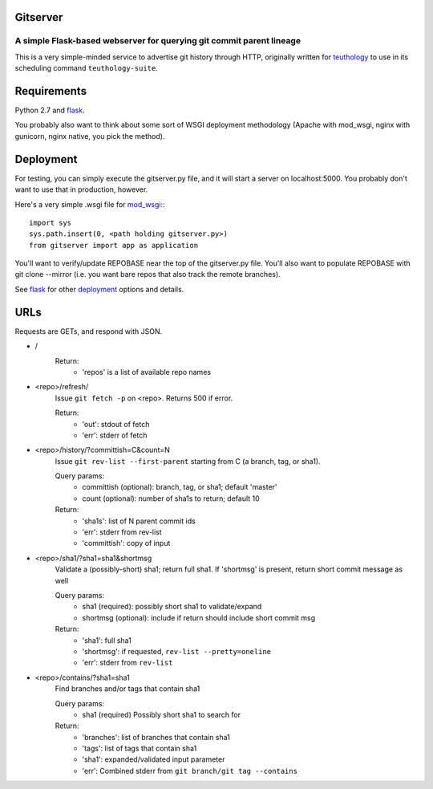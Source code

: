 =========
Gitserver
=========
---------------------------------------------------------------------
A simple Flask-based webserver for querying git commit parent lineage
---------------------------------------------------------------------

This is a very simple-minded service to advertise git history through HTTP, originally written for `teuthology <http://github.com/ceph/teuthology>`__ to use in its scheduling command ``teuthology-suite``.

============
Requirements
============

Python 2.7 and `flask <http://flask.pocoo.org/>`__.

You probably also want to think about some sort of WSGI deployment methodology (Apache with mod_wsgi, nginx with gunicorn, nginx native, you pick the method).  


==========
Deployment
==========

For testing, you can simply execute the gitserver.py file, and it will start a server on localhost:5000.  You probably don't want to use that in production, however.

Here's a very simple .wsgi file for `mod_wsgi <http://flask.pocoo.org/docs/0.11/deploying/mod_wsgi/>`__::: 

        import sys
        sys.path.insert(0, <path holding gitserver.py>)
        from gitserver import app as application

You'll want to verify/update REPOBASE near the top of the gitserver.py file.  You'll also want to populate REPOBASE with git clone --mirror (i.e.  you want bare repos that also track the remote branches). 

See `flask <http://flask.pocoo.org/>`__ for other `deployment <http://flask.pocoo.org/docs/0.11/deploying>`__ options and details.

====
URLs
====

Requests are GETs, and respond with JSON.

* /               
       Return:
               * 'repos' is a list of available repo names

* <repo>/refresh/
        Issue ``git fetch -p`` on <repo>.  Returns 500 if error.

        Return:
                * 'out': stdout of fetch 
                * 'err': stderr of fetch

* <repo>/history/?committish=C&count=N
        Issue ``git rev-list --first-parent`` starting from C (a branch,
        tag, or sha1).

        Query params:
                * committish (optional): branch, tag, or sha1;
                  default 'master'
                * count (optional): number of sha1s to return;
                  default 10

        Return:
                * 'sha1s': list of N parent commit ids
                * 'err': stderr from rev-list
                * 'committish': copy of input

* <repo>/sha1/?sha1=sha1&shortmsg
        Validate a (possibly-short) sha1; return full sha1.
        If 'shortmsg' is present, return short commit message as well

        Query params:
                * sha1 (required): possibly short sha1 to validate/expand
                * shortmsg (optional): include if return should include short commit msg

        Return:
                * 'sha1': full sha1
                * 'shortmsg': if requested, ``rev-list --pretty=oneline``
                * 'err': stderr from ``rev-list``

* <repo>/contains/?sha1=sha1
        Find branches and/or tags that contain sha1

        Query params:
                * sha1 (required) Possibly short sha1 to search for

        Return:
                * 'branches': list of branches that contain sha1
                * 'tags': list of tags that contain sha1
                * 'sha1': expanded/validated input parameter
                * 'err': Combined stderr from ``git branch/git tag --contains``

